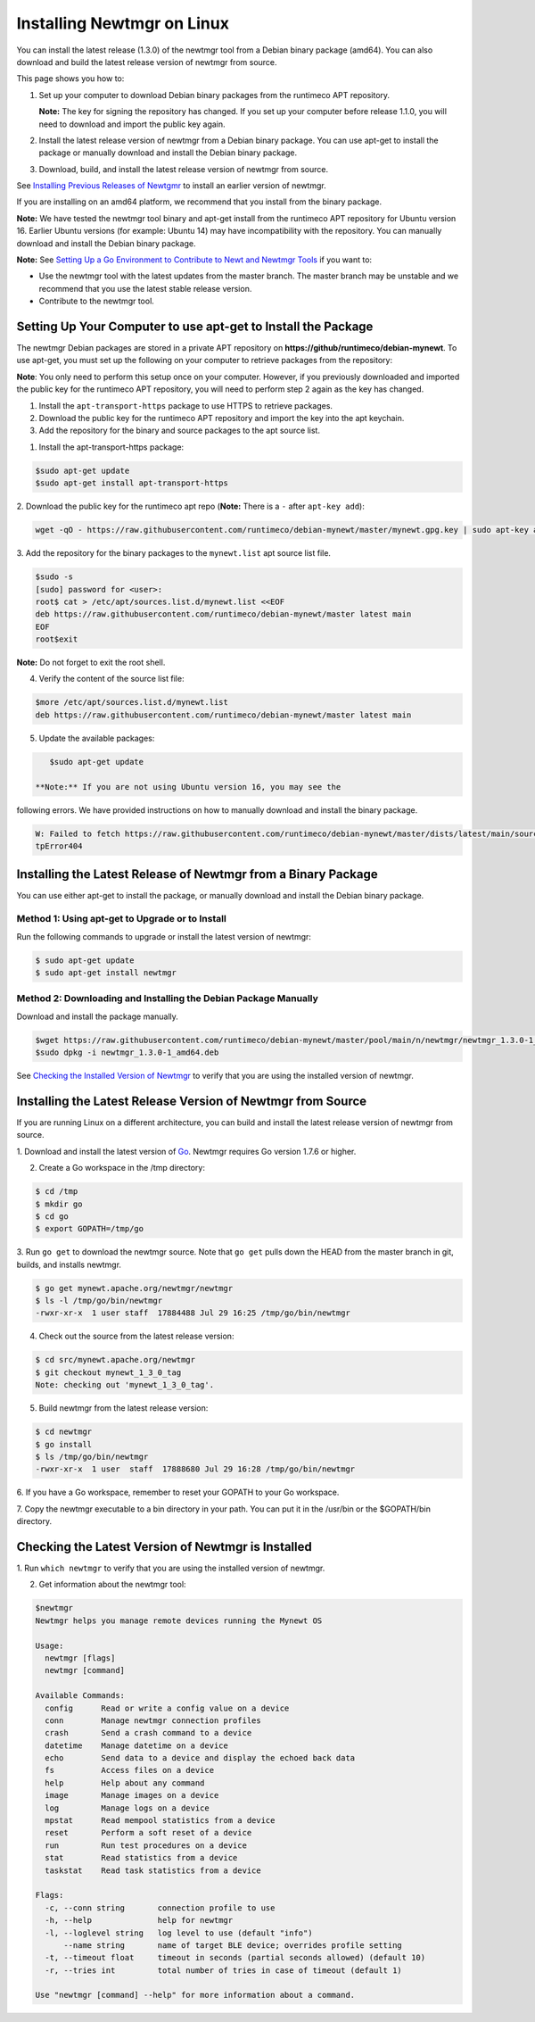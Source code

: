 Installing Newtmgr on Linux
---------------------------

You can install the latest release (1.3.0) of the newtmgr tool from a
Debian binary package (amd64). You can also download and build the
latest release version of newtmgr from source.

This page shows you how to:

1. Set up your computer to download Debian binary packages from the
   runtimeco APT repository.

   **Note:** The key for signing the repository has changed. If you set
   up your computer before release 1.1.0, you will need to download and
   import the public key again.

2. Install the latest release version of newtmgr from a Debian binary
   package. You can use apt-get to install the package or manually
   download and install the Debian binary package.

3. Download, build, and install the latest release version of newtmgr
   from source.

See `Installing Previous Releases of Newtgmr </newtmgr/prev_releases>`__
to install an earlier version of newtmgr.

If you are installing on an amd64 platform, we recommend that you
install from the binary package.

**Note:** We have tested the newtmgr tool binary and apt-get install
from the runtimeco APT repository for Ubuntu version 16. Earlier Ubuntu
versions (for example: Ubuntu 14) may have incompatibility with the
repository. You can manually download and install the Debian binary
package.

**Note:** See `Setting Up a Go Environment to Contribute to Newt and
Newtmgr Tools </faq/go_env>`__ if you want to:

-  Use the newtmgr tool with the latest updates from the master branch.
   The master branch may be unstable and we recommend that you use the
   latest stable release version.
-  Contribute to the newtmgr tool.

Setting Up Your Computer to use apt-get to Install the Package
~~~~~~~~~~~~~~~~~~~~~~~~~~~~~~~~~~~~~~~~~~~~~~~~~~~~~~~~~~~~~~

The newtmgr Debian packages are stored in a private APT repository on
**https://github/runtimeco/debian-mynewt**. To use apt-get, you must set
up the following on your computer to retrieve packages from the
repository:

**Note**: You only need to perform this setup once on your computer.
However, if you previously downloaded and imported the public key for
the runtimeco APT repository, you will need to perform step 2 again as
the key has changed.

1. Install the ``apt-transport-https`` package to use HTTPS to retrieve
   packages.
2. Download the public key for the runtimeco APT repository and import
   the key into the apt keychain.
3. Add the repository for the binary and source packages to the apt
   source list.

1. Install the apt-transport-https package:

.. code-block:: console

    $sudo apt-get update
    $sudo apt-get install apt-transport-https

2. Download the public key for the runtimeco apt repo (**Note:** There
is a ``-`` after ``apt-key add``):

.. code-block:: console

    wget -qO - https://raw.githubusercontent.com/runtimeco/debian-mynewt/master/mynewt.gpg.key | sudo apt-key add -

3. Add the repository for the binary packages to the ``mynewt.list``
apt source list file.

.. code-block:: console

    $sudo -s
    [sudo] password for <user>:
    root$ cat > /etc/apt/sources.list.d/mynewt.list <<EOF
    deb https://raw.githubusercontent.com/runtimeco/debian-mynewt/master latest main
    EOF
    root$exit

**Note:** Do not forget to exit the root shell.

4. Verify the content of the source list file:

.. code-block:: console

    $more /etc/apt/sources.list.d/mynewt.list
    deb https://raw.githubusercontent.com/runtimeco/debian-mynewt/master latest main

5. Update the available packages:

.. code-block:: console

    $sudo apt-get update

 **Note:** If you are not using Ubuntu version 16, you may see the
following errors. We have provided instructions on how to manually
download and install the binary package.

.. code-block:: console


    W: Failed to fetch https://raw.githubusercontent.com/runtimeco/debian-mynewt/master/dists/latest/main/source/Sources  Ht
    tpError404

Installing the Latest Release of Newtmgr from a Binary Package
~~~~~~~~~~~~~~~


You can use either apt-get to install the package, or manually download
and install the Debian binary package.

Method 1: Using apt-get to Upgrade or to Install
^^^^^^^^^^^^^^^^^^^


Run the following commands to upgrade or install the latest version of
newtmgr:

.. code-block:: console


    $ sudo apt-get update 
    $ sudo apt-get install newtmgr

Method 2: Downloading and Installing the Debian Package Manually
^^^^^^^^^^^^^^^^^^^^^^^^^^^^^^^^^^^^^^^^^^^^^^^^^^^^^^^^^^^^^^^^

Download and install the package manually.

.. code-block:: console

    $wget https://raw.githubusercontent.com/runtimeco/debian-mynewt/master/pool/main/n/newtmgr/newtmgr_1.3.0-1_amd64.deb
    $sudo dpkg -i newtmgr_1.3.0-1_amd64.deb

See `Checking the Installed Version of Newtmgr <#check>`__ to verify
that you are using the installed version of newtmgr.

Installing the Latest Release Version of Newtmgr from Source
~~~~~~~~~~~~~~~


If you are running Linux on a different architecture, you can build and
install the latest release version of newtmgr from source.

1. Download and install the latest version of
`Go <https://golang.org/dl/>`__. Newtmgr requires Go version 1.7.6 or
higher.

2. Create a Go workspace in the /tmp directory:

.. code-block:: console


    $ cd /tmp
    $ mkdir go
    $ cd go
    $ export GOPATH=/tmp/go

3. Run ``go get`` to download the newtmgr source. Note that ``go get``
pulls down the HEAD from the master branch in git, builds, and installs
newtmgr.

.. code-block:: console


    $ go get mynewt.apache.org/newtmgr/newtmgr
    $ ls -l /tmp/go/bin/newtmgr
    -rwxr-xr-x  1 user staff  17884488 Jul 29 16:25 /tmp/go/bin/newtmgr

4. Check out the source from the latest release version:

.. code-block:: console


    $ cd src/mynewt.apache.org/newtmgr
    $ git checkout mynewt_1_3_0_tag
    Note: checking out 'mynewt_1_3_0_tag'.

5. Build newtmgr from the latest release version:

.. code-block:: console


    $ cd newtmgr
    $ go install
    $ ls /tmp/go/bin/newtmgr
    -rwxr-xr-x  1 user  staff  17888680 Jul 29 16:28 /tmp/go/bin/newtmgr

6. If you have a Go workspace, remember to reset your GOPATH to your Go
workspace.

7. Copy the newtmgr executable to a bin directory in your path. You can
put it in the /usr/bin or the $GOPATH/bin directory.

Checking the Latest Version of Newtmgr is Installed
~~~~~~~~~~~~~~~


1. Run ``which newtmgr`` to verify that you are using the installed
version of newtmgr.

2. Get information about the newtmgr tool:

.. code-block:: console


    $newtmgr
    Newtmgr helps you manage remote devices running the Mynewt OS

    Usage:
      newtmgr [flags]
      newtmgr [command]

    Available Commands:
      config      Read or write a config value on a device
      conn        Manage newtmgr connection profiles
      crash       Send a crash command to a device
      datetime    Manage datetime on a device
      echo        Send data to a device and display the echoed back data
      fs          Access files on a device
      help        Help about any command
      image       Manage images on a device
      log         Manage logs on a device
      mpstat      Read mempool statistics from a device
      reset       Perform a soft reset of a device
      run         Run test procedures on a device
      stat        Read statistics from a device
      taskstat    Read task statistics from a device

    Flags:
      -c, --conn string       connection profile to use
      -h, --help              help for newtmgr
      -l, --loglevel string   log level to use (default "info")
          --name string       name of target BLE device; overrides profile setting
      -t, --timeout float     timeout in seconds (partial seconds allowed) (default 10)
      -r, --tries int         total number of tries in case of timeout (default 1)

    Use "newtmgr [command] --help" for more information about a command.


